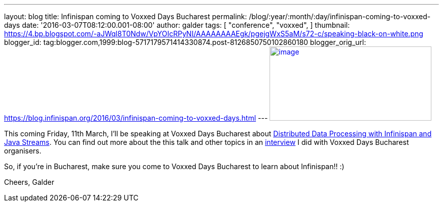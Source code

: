 ---
layout: blog
title: Infinispan coming to Voxxed Days Bucharest
permalink: /blog/:year/:month/:day/infinispan-coming-to-voxxed-days
date: '2016-03-07T08:12:00.001-08:00'
author: galder
tags: [ "conference",
"voxxed",
]
thumbnail: https://4.bp.blogspot.com/-aJWql8T0Ndw/VpYOIcRPyNI/AAAAAAAAEgk/pgejgWxS5aM/s72-c/speaking-black-on-white.png
blogger_id: tag:blogger.com,1999:blog-5717179571414330874.post-8126850750102860180
blogger_orig_url: https://blog.infinispan.org/2016/03/infinispan-coming-to-voxxed-days.html
---
https://4.bp.blogspot.com/-aJWql8T0Ndw/VpYOIcRPyNI/AAAAAAAAEgk/pgejgWxS5aM/s1600/speaking-black-on-white.png[image:https://4.bp.blogspot.com/-aJWql8T0Ndw/VpYOIcRPyNI/AAAAAAAAEgk/pgejgWxS5aM/s320/speaking-black-on-white.png[image,width=320,height=147]]



This coming Friday, 11th March, I'll be speaking at Voxxed Days
Bucharest about
http://voxxeddays.com/bucharest/2016/01/09/distributed-data-processing-with-infinispan-and-java-streams/[Distributed
Data Processing with Infinispan and Java Streams]. You can find out more
about the this talk and other topics in an
https://voxxeddays.com/bucharest/2016/02/09/galder-zamarreno-interview/[interview]
I did with Voxxed Days Bucharest organisers.

So, if you're in Bucharest, make sure you come to Voxxed Days Bucharest
to learn about Infinispan!! :)

Cheers,
Galder
